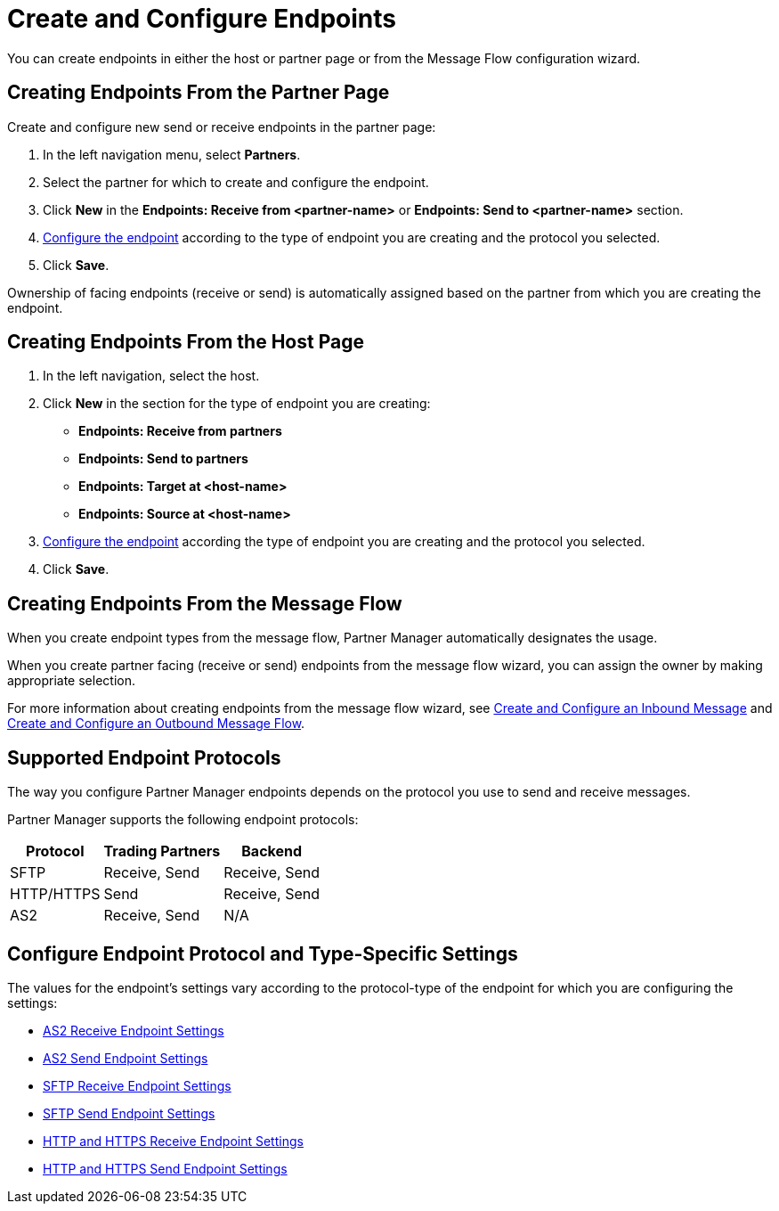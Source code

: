 = Create and Configure Endpoints

You can create endpoints in either the host or partner page or from the Message Flow configuration wizard.

== Creating Endpoints From the Partner Page

Create and configure new send or receive endpoints in the partner page:

. In the left navigation menu, select *Partners*.
. Select the partner for which to create and configure the endpoint.
. Click *New* in the *Endpoints: Receive from <partner-name>* or *Endpoints: Send to <partner-name>* section.
. <<configure-endpoint,Configure the endpoint>> according to the type of endpoint you are creating and the protocol you selected.
. Click *Save*.

Ownership of facing endpoints (receive or send) is automatically assigned based on the partner from which you are creating the endpoint.

== Creating Endpoints From the Host Page

. In the left navigation, select the host.
. Click *New* in the section for the type of endpoint you are creating:
* *Endpoints: Receive from partners*
* *Endpoints: Send to partners*
* *Endpoints: Target at <host-name>*
* *Endpoints: Source at <host-name>*
. <<configure-endpoint,Configure the endpoint>> according the type of endpoint you are creating and the protocol you selected.
. Click *Save*.

== Creating Endpoints From the Message Flow

When you create endpoint types from the message flow, Partner Manager automatically designates the usage.

When you create partner facing (receive or send) endpoints from the message flow wizard, you can assign the owner by making appropriate selection.

For more information about creating endpoints from the message flow wizard, see xref:configure-message-flows.adoc[Create and Configure an Inbound Message] and xref:create-outbound-message-flow.adoc[Create and Configure an Outbound Message Flow].

== Supported Endpoint Protocols

The way you configure Partner Manager endpoints depends on the protocol you use to send and receive messages.

Partner Manager supports the following endpoint protocols:

[%header%autowidth.spread]
|===
|Protocol | Trading Partners | Backend
|SFTP | Receive, Send | Receive, Send
| HTTP/HTTPS | Send | Receive, Send
| AS2 | Receive, Send | N/A
|===

[[configure-endpoint]]
== Configure Endpoint Protocol and Type-Specific Settings

The values for the endpoint's settings vary according to the protocol-type of the endpoint for which you are configuring the settings:

* xref:endpoint-as2-receive.adoc[AS2 Receive Endpoint Settings]
* xref:endpoint-as2-send.adoc[AS2 Send Endpoint Settings]
* xref:endpoint-sftp-receive-target.adoc[SFTP Receive Endpoint Settings]
* xref:endpoint-sftp-send.adoc[SFTP Send Endpoint Settings]
* xref:endpoint-https-receive.adoc[HTTP and HTTPS Receive Endpoint Settings]
* xref:endpoint-https-send.adoc[HTTP and HTTPS Send Endpoint Settings]
